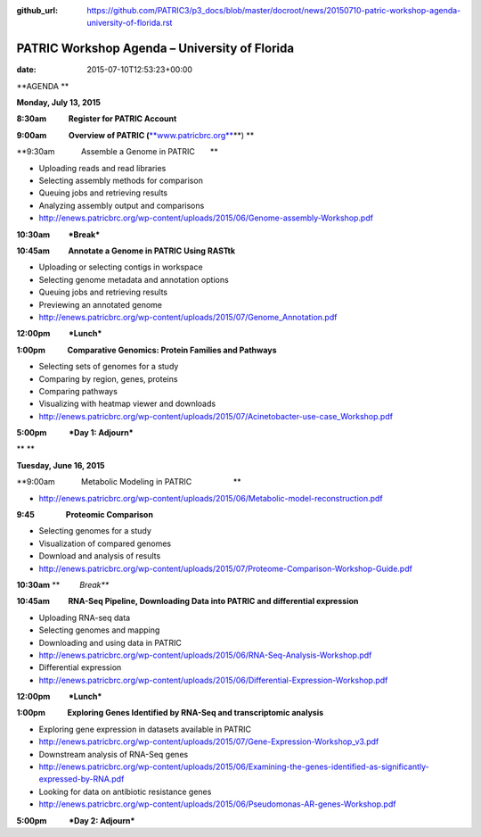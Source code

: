 :github_url: https://github.com/PATRIC3/p3_docs/blob/master/docroot/news/20150710-patric-workshop-agenda-university-of-florida.rst

==============================================
PATRIC Workshop Agenda – University of Florida
==============================================


:date:   2015-07-10T12:53:23+00:00

**AGENDA **

**Monday, July 13, 2015**

**8:30am            Register for PATRIC Account**

**9:00am            Overview of PATRIC
(**\ `**www.patricbrc.org** <http://www.patricbrc.org/>`__\ **) **

**9:30am            Assemble a Genome in PATRIC                        
      **

-  Uploading reads and read libraries
-  Selecting assembly methods for comparison
-  Queuing jobs and retrieving results
-  Analyzing assembly output and comparisons
-  http://enews.patricbrc.org/wp-content/uploads/2015/06/Genome-assembly-Workshop.pdf

**10:30am          *Break***

**10:45am          Annotate a Genome in PATRIC Using RASTtk**

-  Uploading or selecting contigs in workspace
-  Selecting genome metadata and annotation options
-  Queuing jobs and retrieving results
-  Previewing an annotated genome
-  http://enews.patricbrc.org/wp-content/uploads/2015/07/Genome_Annotation.pdf

**12:00pm          *Lunch***

**1:00pm            Comparative Genomics: Protein Families and
Pathways**

-  Selecting sets of genomes for a study
-  Comparing by region, genes, proteins
-  Comparing pathways
-  Visualizing with heatmap viewer and downloads
-  http://enews.patricbrc.org/wp-content/uploads/2015/07/Acinetobacter-use-case_Workshop.pdf

**5:00pm            *Day 1: Adjourn***

** **

**Tuesday, June 16, 2015**

**9:00am            Metabolic Modeling in PATRIC                        
                  **

-  http://enews.patricbrc.org/wp-content/uploads/2015/06/Metabolic-model-reconstruction.pdf

**9:45                 Proteomic Comparison**

-  Selecting genomes for a study
-  Visualization of compared genomes
-  Download and analysis of results
-  http://enews.patricbrc.org/wp-content/uploads/2015/07/Proteome-Comparison-Workshop-Guide.pdf

**10:30am** **         *Break***

**10:45am          RNA-Seq Pipeline, Downloading Data into PATRIC and
differential expression**

-  Uploading RNA-seq data
-  Selecting genomes and mapping
-  Downloading and using data in PATRIC
-  http://enews.patricbrc.org/wp-content/uploads/2015/06/RNA-Seq-Analysis-Workshop.pdf
-  Differential expression
-  http://enews.patricbrc.org/wp-content/uploads/2015/06/Differential-Expression-Workshop.pdf

**12:00pm          *Lunch***

**1:00pm            Exploring Genes Identified by RNA-Seq and
transcriptomic analysis**

-  Exploring gene expression in datasets available in PATRIC
-  http://enews.patricbrc.org/wp-content/uploads/2015/07/Gene-Expression-Workshop_v3.pdf
-  Downstream analysis of RNA-Seq genes
-  http://enews.patricbrc.org/wp-content/uploads/2015/06/Examining-the-genes-identified-as-significantly-expressed-by-RNA.pdf
-  Looking for data on antibiotic resistance genes
-  http://enews.patricbrc.org/wp-content/uploads/2015/06/Pseudomonas-AR-genes-Workshop.pdf

**5:00pm            *Day 2: Adjourn***
